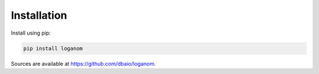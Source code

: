 Installation
------------

Install using pip:

.. code-block:: sh

    pip install loganom

Sources are available at `<https://github.com/dbaio/loganom>`_.